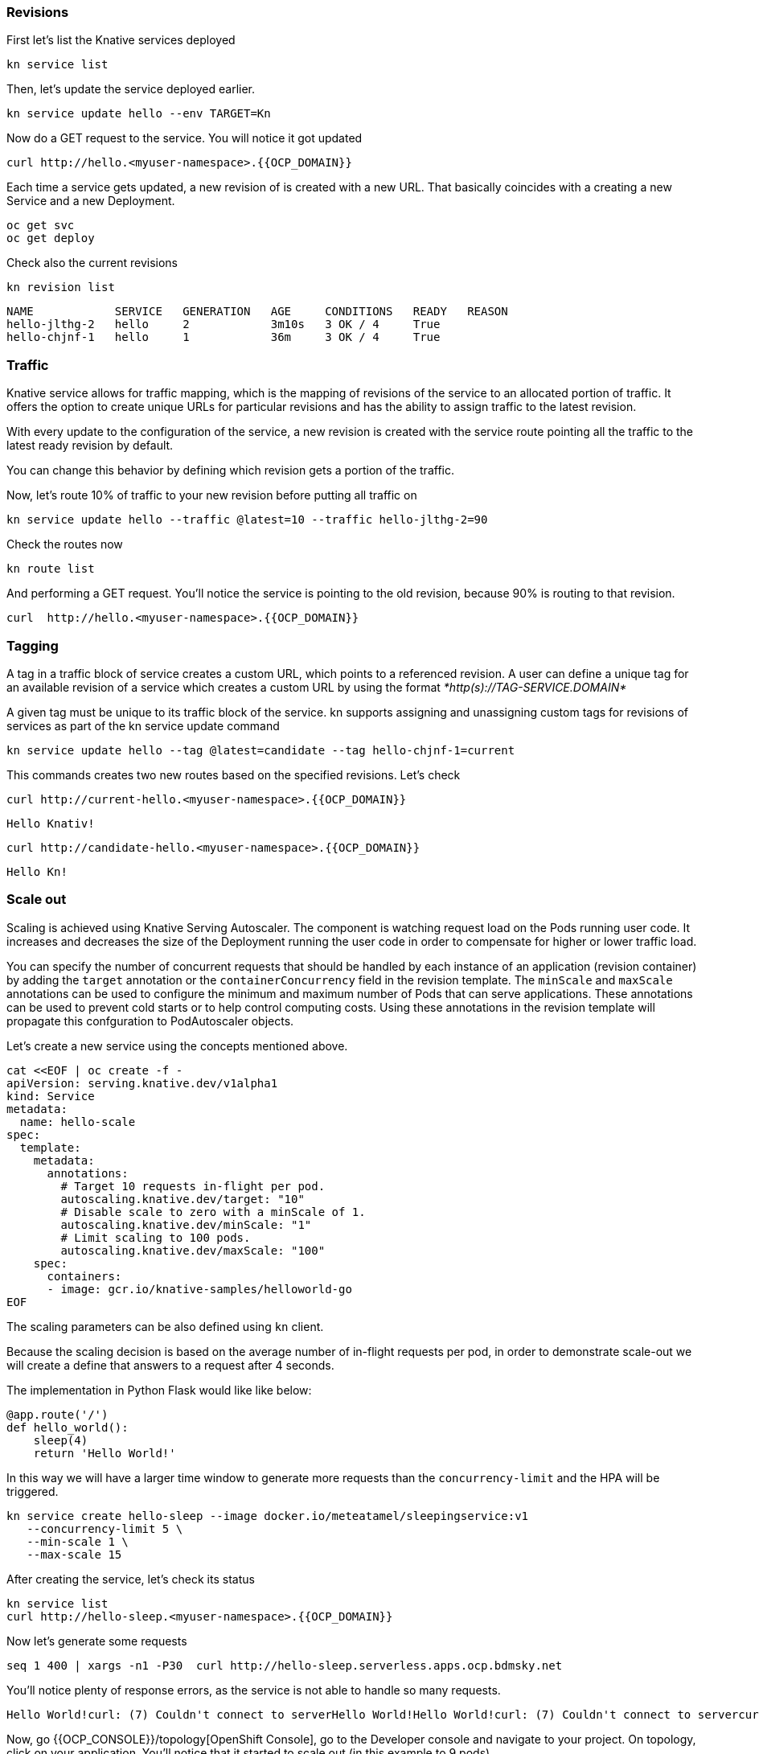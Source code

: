 ### Revisions

First let's list the Knative services deployed

[source,sh,role="copypaste"]
----
kn service list
----

Then, let's update the service deployed earlier.

[source,sh,role="copypaste"]
----
kn service update hello --env TARGET=Kn
----

Now do a GET request to the service. You will notice it got updated

[source,sh,role="copypaste"]
----
curl http://hello.<myuser-namespace>.{{OCP_DOMAIN}}
----

Each time a service gets updated, a new revision of is created with a new URL. That basically coincides with a creating a new Service and a new Deployment.

[source,sh,role="copypaste"]
----
oc get svc
oc get deploy
----

Check also the current revisions

[source,sh,role="copypaste"]
----
kn revision list
----

----
NAME            SERVICE   GENERATION   AGE     CONDITIONS   READY   REASON
hello-jlthg-2   hello     2            3m10s   3 OK / 4     True
hello-chjnf-1   hello     1            36m     3 OK / 4     True
----


### Traffic

Knative service allows for traffic mapping, which is the mapping of revisions of the service to an allocated portion of traffic. It offers the option to create unique URLs for particular revisions and has the ability to assign traffic to the latest revision.

With every update to the configuration of the service, a new revision is created with the service route pointing all the traffic to the latest ready revision by default.

You can change this behavior by defining which revision gets a portion of the traffic.

Now, let's route 10% of traffic to your new revision before putting all traffic on

[source,sh,role="copypaste"]
----
kn service update hello --traffic @latest=10 --traffic hello-jlthg-2=90
----

Check the routes now

----
kn route list
----

And performing a GET request. You'll notice the service is pointing to the old revision, because 90% is routing to that revision.

[source,sh,role="copypaste"]
----
curl  http://hello.<myuser-namespace>.{{OCP_DOMAIN}}
----

### Tagging

A tag in a traffic block of service creates a custom URL, which points to a referenced revision. A user can define a unique tag for an available revision of a service which creates a custom URL by using the format _*http(s)://TAG-SERVICE.DOMAIN*_

A given tag must be unique to its traffic block of the service. kn supports assigning and unassigning custom tags for revisions of services as part of the kn service update command

[source,sh,role="copypaste"]
----
kn service update hello --tag @latest=candidate --tag hello-chjnf-1=current 
----

This commands creates two new routes based on the specified revisions. Let's check

[source,sh,role="copypaste"]
----
curl http://current-hello.<myuser-namespace>.{{OCP_DOMAIN}}        
----
----
Hello Knativ!
----

[source,sh,role="copypaste"]
----
curl http://candidate-hello.<myuser-namespace>.{{OCP_DOMAIN}}
----
----
Hello Kn!
----

### Scale out

Scaling is achieved using Knative Serving Autoscaler. 
The component is watching request load on the Pods running user code. It increases and decreases the size of the Deployment running the user code in order to compensate for higher or lower traffic load.

You can specify the number of concurrent requests that should be handled by each instance of an application (revision container) by adding the  `target`  annotation or the  `containerConcurrency`  field in the revision template.
The `minScale` and `maxScale` annotations can be used to configure the minimum and maximum number of Pods that can serve applications. These annotations can be used to prevent cold starts or to help control computing costs. Using these annotations in the revision template will propagate this confguration to PodAutoscaler objects.

Let's create a new service using the concepts mentioned above.

[source,sh,role="copypaste"]
----
cat <<EOF | oc create -f -
apiVersion: serving.knative.dev/v1alpha1
kind: Service
metadata:
  name: hello-scale
spec:
  template:
    metadata:
      annotations:
        # Target 10 requests in-flight per pod.
        autoscaling.knative.dev/target: "10"
        # Disable scale to zero with a minScale of 1.
        autoscaling.knative.dev/minScale: "1"
        # Limit scaling to 100 pods.
        autoscaling.knative.dev/maxScale: "100"
    spec:
      containers:
      - image: gcr.io/knative-samples/helloworld-go
EOF
----

The scaling parameters can be also defined using `kn` client.

Because the scaling decision is based on the average number of in-flight requests per pod, in order to demonstrate scale-out we will create a define that answers to a request after 4 seconds. 

The implementation in Python Flask would like like below:

[source,python]
----
@app.route('/')
def hello_world():
    sleep(4)
    return 'Hello World!'
----

In this way we will have a larger time window to generate more requests than the `concurrency-limit` and the HPA will be triggered.

[source,sh,role="copypaste"]
----
kn service create hello-sleep --image docker.io/meteatamel/sleepingservice:v1
   --concurrency-limit 5 \
   --min-scale 1 \
   --max-scale 15 
----

After creating the service, let's check its status
[source,sh,role="copypaste"]
----
kn service list
curl http://hello-sleep.<myuser-namespace>.{{OCP_DOMAIN}}
----

Now let's generate some requests 
[source,sh,role="copypaste"]
----
seq 1 400 | xargs -n1 -P30  curl http://hello-sleep.serverless.apps.ocp.bdmsky.net
----

You'll notice plenty of response errors, as the  service is not able to handle so many requests.

----
Hello World!curl: (7) Couldn't connect to serverHello World!Hello World!curl: (7) Couldn't connect to servercurl: (7) Couldn't connect to serverHello World!Hello World!ccuurrll::  ((77))  CCoouullddnn''tt  ccoonnnneecctt  ttoo  sseerrvveerrHello World!Hello World!Hello World!curl: (7) Couldn't connect to servercurl: (7) Couldn't connect to servceurrl: (7) Couldn't connect to serverHello World!Hello World!curl: (7) Couldn't connect to servercurl: (7) Couldn't connect to serverHello World!Hello World!Hello World!Hello World!ccurlc:uur r(ll:7: )  ((C77o))u  lcCoduldCno'ut clodnn'nte ccto ntnoe cste rtvoe rservern't connect to serverurl
----

Now, go {{OCP_CONSOLE}}/topology[OpenShift Console], go to the Developer console and navigate to your project. On topology, click on your application. You'll notice that it started to scale out (in this example to 9 pods).

image::serverless-4.png[]

Now interrupt the curl request. After a while, the deployment will start to scale down. As `minScale` was set to 1, the deployment will always keep one running pod.

### References

* https://github.com/knative/serving/blob/master/docs/scaling/DEVELOPMENT.md
* https://github.com/meteatamel/knative-tutorial/
